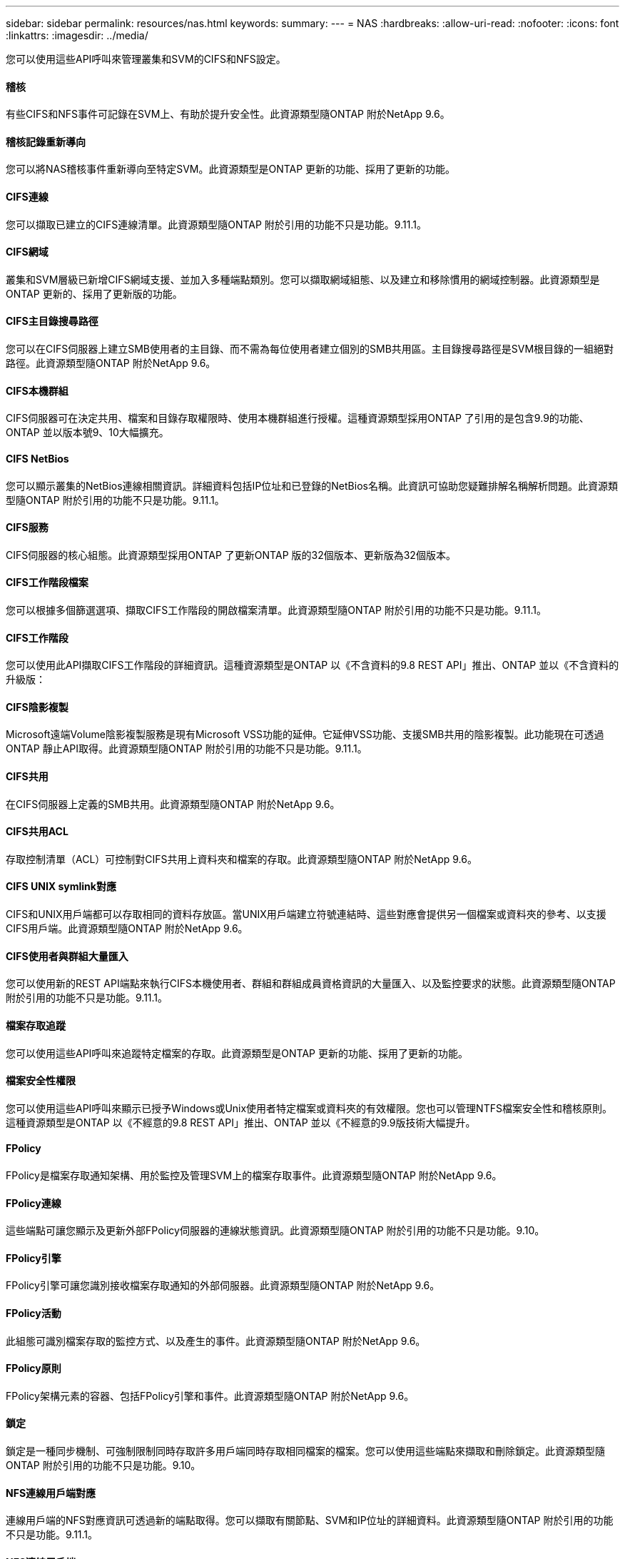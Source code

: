 ---
sidebar: sidebar 
permalink: resources/nas.html 
keywords:  
summary:  
---
= NAS
:hardbreaks:
:allow-uri-read: 
:nofooter: 
:icons: font
:linkattrs: 
:imagesdir: ../media/


[role="lead"]
您可以使用這些API呼叫來管理叢集和SVM的CIFS和NFS設定。



==== 稽核

有些CIFS和NFS事件可記錄在SVM上、有助於提升安全性。此資源類型隨ONTAP 附於NetApp 9.6。



==== 稽核記錄重新導向

您可以將NAS稽核事件重新導向至特定SVM。此資源類型是ONTAP 更新的功能、採用了更新的功能。



==== CIFS連線

您可以擷取已建立的CIFS連線清單。此資源類型隨ONTAP 附於引用的功能不只是功能。9.11.1。



==== CIFS網域

叢集和SVM層級已新增CIFS網域支援、並加入多種端點類別。您可以擷取網域組態、以及建立和移除慣用的網域控制器。此資源類型是ONTAP 更新的、採用了更新版的功能。



==== CIFS主目錄搜尋路徑

您可以在CIFS伺服器上建立SMB使用者的主目錄、而不需為每位使用者建立個別的SMB共用區。主目錄搜尋路徑是SVM根目錄的一組絕對路徑。此資源類型隨ONTAP 附於NetApp 9.6。



==== CIFS本機群組

CIFS伺服器可在決定共用、檔案和目錄存取權限時、使用本機群組進行授權。這種資源類型採用ONTAP 了引用的是包含9.9的功能、ONTAP 並以版本號9、10大幅擴充。



==== CIFS NetBios

您可以顯示叢集的NetBios連線相關資訊。詳細資料包括IP位址和已登錄的NetBios名稱。此資訊可協助您疑難排解名稱解析問題。此資源類型隨ONTAP 附於引用的功能不只是功能。9.11.1。



==== CIFS服務

CIFS伺服器的核心組態。此資源類型採用ONTAP 了更新ONTAP 版的32個版本、更新版為32個版本。



==== CIFS工作階段檔案

您可以根據多個篩選選項、擷取CIFS工作階段的開啟檔案清單。此資源類型隨ONTAP 附於引用的功能不只是功能。9.11.1。



==== CIFS工作階段

您可以使用此API擷取CIFS工作階段的詳細資訊。這種資源類型是ONTAP 以《不含資料的9.8 REST API」推出、ONTAP 並以《不含資料的升級版：



==== CIFS陰影複製

Microsoft遠端Volume陰影複製服務是現有Microsoft VSS功能的延伸。它延伸VSS功能、支援SMB共用的陰影複製。此功能現在可透過ONTAP 靜止API取得。此資源類型隨ONTAP 附於引用的功能不只是功能。9.11.1。



==== CIFS共用

在CIFS伺服器上定義的SMB共用。此資源類型隨ONTAP 附於NetApp 9.6。



==== CIFS共用ACL

存取控制清單（ACL）可控制對CIFS共用上資料夾和檔案的存取。此資源類型隨ONTAP 附於NetApp 9.6。



==== CIFS UNIX symlink對應

CIFS和UNIX用戶端都可以存取相同的資料存放區。當UNIX用戶端建立符號連結時、這些對應會提供另一個檔案或資料夾的參考、以支援CIFS用戶端。此資源類型隨ONTAP 附於NetApp 9.6。



==== CIFS使用者與群組大量匯入

您可以使用新的REST API端點來執行CIFS本機使用者、群組和群組成員資格資訊的大量匯入、以及監控要求的狀態。此資源類型隨ONTAP 附於引用的功能不只是功能。9.11.1。



==== 檔案存取追蹤

您可以使用這些API呼叫來追蹤特定檔案的存取。此資源類型是ONTAP 更新的功能、採用了更新的功能。



==== 檔案安全性權限

您可以使用這些API呼叫來顯示已授予Windows或Unix使用者特定檔案或資料夾的有效權限。您也可以管理NTFS檔案安全性和稽核原則。這種資源類型是ONTAP 以《不經意的9.8 REST API」推出、ONTAP 並以《不經意的9.9版技術大幅提升。



==== FPolicy

FPolicy是檔案存取通知架構、用於監控及管理SVM上的檔案存取事件。此資源類型隨ONTAP 附於NetApp 9.6。



==== FPolicy連線

這些端點可讓您顯示及更新外部FPolicy伺服器的連線狀態資訊。此資源類型隨ONTAP 附於引用的功能不只是功能。9.10。



==== FPolicy引擎

FPolicy引擎可讓您識別接收檔案存取通知的外部伺服器。此資源類型隨ONTAP 附於NetApp 9.6。



==== FPolicy活動

此組態可識別檔案存取的監控方式、以及產生的事件。此資源類型隨ONTAP 附於NetApp 9.6。



==== FPolicy原則

FPolicy架構元素的容器、包括FPolicy引擎和事件。此資源類型隨ONTAP 附於NetApp 9.6。



==== 鎖定

鎖定是一種同步機制、可強制限制同時存取許多用戶端同時存取相同檔案的檔案。您可以使用這些端點來擷取和刪除鎖定。此資源類型隨ONTAP 附於引用的功能不只是功能。9.10。



==== NFS連線用戶端對應

連線用戶端的NFS對應資訊可透過新的端點取得。您可以擷取有關節點、SVM和IP位址的詳細資料。此資源類型隨ONTAP 附於引用的功能不只是功能。9.11.1。



==== NFS連線用戶端

您可以顯示已連線用戶端的清單、其中包含其連線的詳細資料。此資源類型隨ONTAP 附於NetApp 9.7。



==== NFS匯出原則

包括說明NFS匯出的規則在內的原則。此資源類型隨ONTAP 附於NetApp 9.6。



==== NFS Kerberos介面

Kerberos介面的組態設定。此資源類型隨ONTAP 附於NetApp 9.6。



==== NFS Kerberos領域

Kerberos領域的組態設定。此資源類型隨ONTAP 附於NetApp 9.6。



==== NFS服務

NFS伺服器的核心組態。此資源類型採用ONTAP 了更新ONTAP 版的32個版本、更新版為32個版本。



==== 物件存放區

稽核S3事件是一項安全性改善、可讓您追蹤及記錄特定S3事件。S3稽核事件選取器可依每個SVM設定為每個儲存區。此資源類型隨ONTAP 附於引用的功能不只是功能。9.10。



==== VScan

一項安全功能、可保護您的資料免受病毒和其他惡意程式碼的侵害。此資源類型隨ONTAP 附於NetApp 9.6。



==== VScan存取原則

VScan原則可在用戶端存取檔案物件時、主動掃描檔案物件。此資源類型隨ONTAP 附於NetApp 9.6。



==== VScan隨需原則

VScan原則可讓檔案物件立即依需求或根據設定的排程進行掃描。此資源類型隨ONTAP 附於NetApp 9.6。



==== VScan掃描器資源池

一組屬性、用於管理ONTAP 介於更新和外部掃毒伺服器之間的連線。此資源類型隨ONTAP 附於NetApp 9.6。



==== VScan伺服器狀態

外部掃毒伺服器的狀態。此資源類型隨ONTAP 附於NetApp 9.6。
